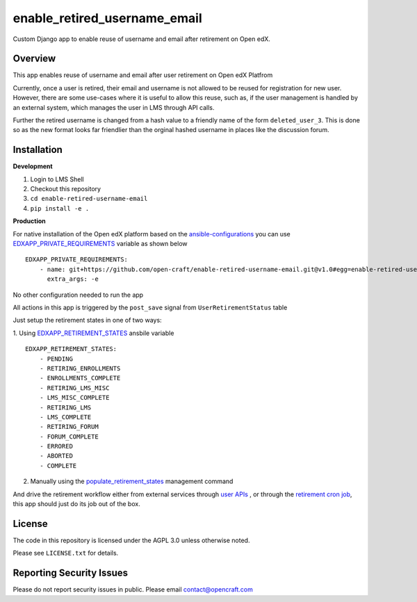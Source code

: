 enable_retired_username_email
=============================
.. image:: https://circleci.com/gh/open-craft/enable-retired-username-email.svg?style=svg
    :target: https://circleci.com/gh/open-craft/enable-retired-username-email

Custom Django app to enable reuse of username and email after retirement on Open edX.

Overview
--------

This app enables reuse of username and email after user retirement on Open edX Platfrom

Currently, once a user is retired, their email and username is not allowed to be reused for registration for new user.
However, there are some use-cases where it is useful to allow this reuse, such as, if the user management is handled by an external system, which manages the user in LMS through API calls.

Further the retired username is changed from a hash value to a friendly name of the form ``deleted_user_3``.
This is done so as the new format looks far friendlier than the orginal hashed username in places like the discussion forum.

Installation
------------

**Development**

1. Login to LMS Shell
2. Checkout this repository
3. ``cd enable-retired-username-email``
4. ``pip install -e .``

**Production**

For native installation of the Open edX platform based on the `ansible-configurations <https://github.com/openedx/configuration/blob/f676c356a5424a52ebff01da7a8a7d96189f2579/playbooks/roles/edxapp/defaults/main.yml#L542>`_ 
you can use `EDXAPP_PRIVATE_REQUIREMENTS <https://github.com/openedx/configuration/blob/f676c356a5424a52ebff01da7a8a7d96189f2579/playbooks/roles/edxapp/defaults/main.yml#L542>`_ variable as shown below ::
    
    EDXAPP_PRIVATE_REQUIREMENTS:
        - name: git+https://github.com/open-craft/enable-retired-username-email.git@v1.0#egg=enable-retired-username-email
          extra_args: -e



No other configuration needed to run the app

All actions in this app is triggered by the ``post_save`` signal from ``UserRetirementStatus`` table


Just setup the retirement states in one of two ways:

1. Using `EDXAPP_RETIREMENT_STATES <https://github.com/openedx/configuration/blob/f676c356a5424a52ebff01da7a8a7d96189f2579/playbooks/roles/edxapp/defaults/main.yml#L857>`_ ansbile variable
::
    EDXAPP_RETIREMENT_STATES:
        - PENDING
        - RETIRING_ENROLLMENTS
        - ENROLLMENTS_COMPLETE
        - RETIRING_LMS_MISC
        - LMS_MISC_COMPLETE
        - RETIRING_LMS
        - LMS_COMPLETE
        - RETIRING_FORUM
        - FORUM_COMPLETE
        - ERRORED
        - ABORTED
        - COMPLETE

2. Manually using the `populate_retirement_states <https://github.com/openedx/edx-platform/blob/master/openedx/core/djangoapps/user_api/management/commands/populate_retirement_states.py>`_ management command
    
And drive the retirement workflow either from external services through `user APIs <https://github.com/openedx/edx-platform/blob/master/openedx/core/djangoapps/user_api/urls.py>`_ , or through the `retirement cron job <https://github.com/openedx/configuration/blob/f676c356a5424a52ebff01da7a8a7d96189f2579/playbooks/roles/user_retirement_pipeline/tasks/main.yml#L72>`_, this app should just do its job out of the box.

License
-------

The code in this repository is licensed under the AGPL 3.0 unless
otherwise noted.

Please see ``LICENSE.txt`` for details.

Reporting Security Issues
-------------------------

Please do not report security issues in public. Please email contact@opencraft.com
